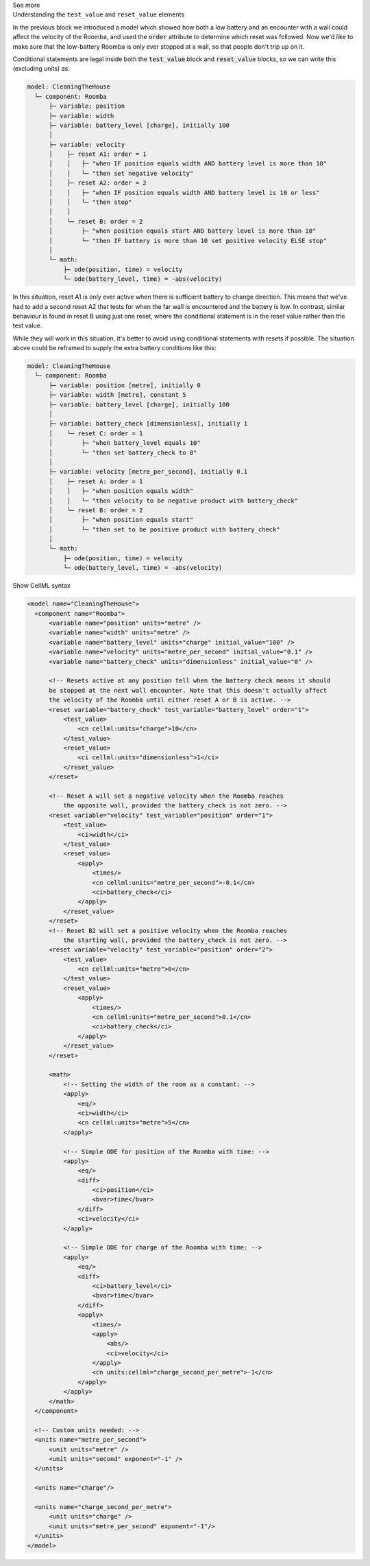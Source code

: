 .. _informC11_interpretation_of_resets3:

.. container:: toggle

  .. container:: header

    See more

  .. container:: infospec

    .. container:: heading3

      Understanding the ``test_value`` and ``reset_value`` elements

    In the previous block we introduced a model which showed how both a low battery and an encounter with a wall could affect the velocity of the Roomba, and used the :code:`order` attribute to determine which reset was followed.
    Now we'd like to make sure that the low-battery Roomba is only ever stopped at a wall, so that people don't trip up on it.

    Conditional statements are legal inside both the :code:`test_value` block and :code:`reset_value` blocks, so we can write this (excluding units) as:

    .. code::

      model: CleaningTheHouse
        └─ component: Roomba
            ├─ variable: position 
            ├─ variable: width 
            ├─ variable: battery_level [charge], initially 100
            │
            ├─ variable: velocity
            │    ├─ reset A1: order = 1
            │    │   ├─ "when IF position equals width AND battery level is more than 10"
            │    │   └─ "then set negative velocity"
            │    ├─ reset A2: order = 2
            │    │   ├─ "when IF position equals width AND battery level is 10 or less"
            │    │   └─ "then stop"
            │    │
            │    └─ reset B: order = 2
            │        ├─ "when position equals start AND battery level is more than 10"
            │        └─ "then IF battery is more than 10 set positive velocity ELSE stop"
            │
            └─ math: 
                ├─ ode(position, time) = velocity
                └─ ode(battery_level, time) = -abs(velocity)
  
    In this situation, reset A1 is only ever active when there is sufficient battery to change direction.
    This means that we've had to add a second reset A2 that tests for when the far wall is encountered and the battery is low.
    In contrast, similar behaviour is found in reset B using just one reset, where the conditional statement is in the reset value rather than the test value.

    While they will work in this situation, it's better to avoid using conditional statements with resets if possible.
    The situation above could be reframed to supply the extra battery conditions like this:

    .. code:: 

      model: CleaningTheHouse
        └─ component: Roomba
            ├─ variable: position [metre], initially 0
            ├─ variable: width [metre], constant 5
            ├─ variable: battery_level [charge], initially 100
            │
            ├─ variable: battery_check [dimensionless], initially 1
            │    └─ reset C: order = 1
            │        ├─ "when battery_level equals 10"
            │        └─ "then set battery_check to 0"
            │
            ├─ variable: velocity [metre_per_second], initially 0.1
            │    ├─ reset A: order = 1
            │    │   ├─ "when position equals width"
            │    │   └─ "then velocity to be negative product with battery_check"
            │    └─ reset B: order = 2
            │        ├─ "when position equals start"
            │        └─ "then set to be positive product with battery_check"
            │
            └─ math: 
                ├─ ode(position, time) = velocity
                └─ ode(battery_level, time) = -abs(velocity)

    .. container:: toggle

      .. container:: header

        Show CellML syntax

      .. code-block:: xml

        <model name="CleaningTheHouse">
          <component name="Roomba">
              <variable name="position" units="metre" />
              <variable name="width" units="metre" />
              <variable name="battery_level" units="charge" initial_value="100" />
              <variable name="velocity" units="metre_per_second" initial_value="0.1" />
              <variable name="battery_check" units="dimensionless" initial_value="0" />

              <!-- Resets active at any position tell when the battery check means it should
              be stopped at the next wall encounter. Note that this doesn't actually affect 
              the velocity of the Roomba until either reset A or B is active. -->
              <reset variable="battery_check" test_variable="battery_level" order="1">
                  <test_value>
                      <cn cellml:units="charge">10</cn>
                  </test_value>
                  <reset_value>
                      <ci cellml:units="dimensionless">1</ci>
                  </reset_value>
              </reset>

              <!-- Reset A will set a negative velocity when the Roomba reaches 
                  the opposite wall, provided the battery_check is not zero. -->
              <reset variable="velocity" test_variable="position" order="1">
                  <test_value>
                      <ci>width</ci>
                  </test_value>
                  <reset_value>
                      <apply>
                          <times/>
                          <cn cellml:units="metre_per_second">-0.1</cn>
                          <ci>battery_check</ci>
                      </apply>
                  </reset_value>
              </reset>
              <!-- Reset B2 will set a positive velocity when the Roomba reaches
                  the starting wall, provided the battery_check is not zero. -->
              <reset variable="velocity" test_variable="position" order="2">
                  <test_value>
                      <cn cellml:units="metre">0</cn>
                  </test_value>
                  <reset_value>
                      <apply>
                          <times/>
                          <cn cellml:units="metre_per_second">0.1</cn>
                          <ci>battery_check</ci>
                      </apply>
                  </reset_value>
              </reset>

              <math>
                  <!-- Setting the width of the room as a constant: -->
                  <apply>
                      <eq/>
                      <ci>width</ci>
                      <cn cellml:units="metre">5</cn>
                  </apply>

                  <!-- Simple ODE for position of the Roomba with time: -->
                  <apply>
                      <eq/>
                      <diff>
                          <ci>position</ci>
                          <bvar>time</bvar>
                      </diff>
                      <ci>velocity</ci>
                  </apply>

                  <!-- Simple ODE for charge of the Roomba with time: -->
                  <apply>
                      <eq/>
                      <diff>
                          <ci>battery_level</ci>
                          <bvar>time</bvar>
                      </diff>
                      <apply>
                          <times/>
                          <apply>
                              <abs/>
                              <ci>velocity</ci>
                          </apply>
                          <cn units:cellml="charge_second_per_metre">-1</cn>
                      </apply>
                  </apply>
              </math>
          </component>

          <!-- Custom units needed: -->
          <units name="metre_per_second">
              <unit units="metre" />
              <unit units="second" exponent="-1" />
          </units>

          <units name="charge"/>

          <units name="charge_second_per_metre">
              <unit units="charge" />
              <unit units="metre_per_second" exponent="-1"/>
          </units>
        </model>
